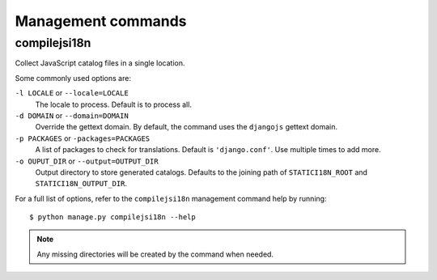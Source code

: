 Management commands
===================

.. highlight:: console

.. compilejsi18n:

compilejsi18n
-------------

Collect JavaScript catalog files in a single location.

Some commonly used options are:

``-l LOCALE`` or ``--locale=LOCALE``
    The locale to process. Default is to process all.

``-d DOMAIN`` or ``--domain=DOMAIN``
    Override the gettext domain. By default, the command uses the ``djangojs``
    gettext domain.

``-p PACKAGES`` or ``-packages=PACKAGES``
    A list of packages to check for translations. Default is ``'django.conf'``.
    Use multiple times to add more.

``-o OUPUT_DIR`` or ``--output=OUTPUT_DIR``
    Output directory to store generated catalogs. Defaults to the joining path
    of ``STATICI18N_ROOT`` and ``STATICI18N_OUTPUT_DIR``.

For a full list of options, refer to the ``compilejsi18n`` management command
help by running::

   $ python manage.py compilejsi18n --help


.. note::

    Any missing directories will be created by the command when needed.

